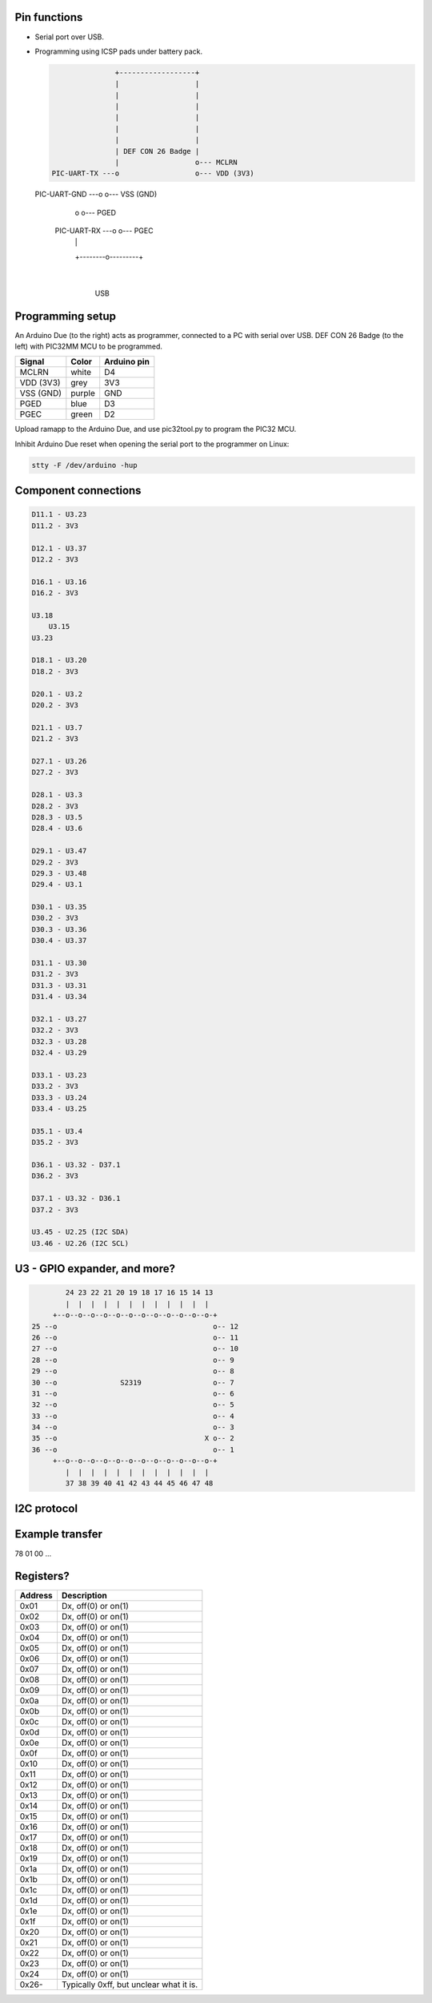 Pin functions
-------------

- Serial port over USB.

- Programming using ICSP pads under battery pack.

  .. code-block:: text

                  +------------------+
                  |                  |
                  |                  |
                  |                  |
                  |                  |
                  |                  |
                  |                  |
                  | DEF CON 26 Badge |
                  |                  o--- MCLRN
   PIC-UART-TX ---o                  o--- VDD (3V3)
  PIC-UART-GND ---o                  o--- VSS (GND)
                  o                  o--- PGED
   PIC-UART-RX ---o                  o--- PGEC
                  |                  |
                  +--------o---------+
                           |
                  
                          USB

Programming setup
-----------------

.. image:: ../images/defcon26-badge-programming.jpg
   :width: 50%
   :target: ../_images/defcon26-badge-programming.jpg

An Arduino Due (to the right) acts as programmer, connected to a PC
with serial over USB. DEF CON 26 Badge (to the left) with PIC32MM MCU
to be programmed.

+-----------+--------+---------------+
| Signal    | Color  | Arduino pin   |
+===========+========+===============+
| MCLRN     | white  | D4            |
+-----------+--------+---------------+
| VDD (3V3) | grey   | 3V3           |
+-----------+--------+---------------+
| VSS (GND) | purple | GND           |
+-----------+--------+---------------+
| PGED      | blue   | D3            |
+-----------+--------+---------------+
| PGEC      | green  | D2            |
+-----------+--------+---------------+

Upload ramapp to the Arduino Due, and use pic32tool.py to program the
PIC32 MCU.

Inhibit Arduino Due reset when opening the serial port to the
programmer on Linux:

.. code-block:: text

   stty -F /dev/arduino -hup

             
Component connections
---------------------

.. code-block:: text

   D11.1 - U3.23
   D11.2 - 3V3
   
   D12.1 - U3.37
   D12.2 - 3V3
   
   D16.1 - U3.16
   D16.2 - 3V3
   
   U3.18
       U3.15
   U3.23
   
   D18.1 - U3.20
   D18.2 - 3V3
   
   D20.1 - U3.2
   D20.2 - 3V3
   
   D21.1 - U3.7
   D21.2 - 3V3
   
   D27.1 - U3.26
   D27.2 - 3V3
   
   D28.1 - U3.3
   D28.2 - 3V3
   D28.3 - U3.5
   D28.4 - U3.6
   
   D29.1 - U3.47
   D29.2 - 3V3
   D29.3 - U3.48
   D29.4 - U3.1
   
   D30.1 - U3.35
   D30.2 - 3V3
   D30.3 - U3.36
   D30.4 - U3.37
   
   D31.1 - U3.30
   D31.2 - 3V3
   D31.3 - U3.31
   D31.4 - U3.34
   
   D32.1 - U3.27
   D32.2 - 3V3
   D32.3 - U3.28
   D32.4 - U3.29
   
   D33.1 - U3.23
   D33.2 - 3V3
   D33.3 - U3.24
   D33.4 - U3.25
   
   D35.1 - U3.4
   D35.2 - 3V3
   
   D36.1 - U3.32 - D37.1
   D36.2 - 3V3
   
   D37.1 - U3.32 - D36.1
   D37.2 - 3V3
   
   U3.45 - U2.25 (I2C SDA)
   U3.46 - U2.26 (I2C SCL)

U3 - GPIO expander, and more?
-----------------------------

.. code-block:: text

           24 23 22 21 20 19 18 17 16 15 14 13
           |  |  |  |  |  |  |  |  |  |  |  |
        +--o--o--o--o--o--o--o--o--o--o--o--o-+
   25 --o                                     o-- 12
   26 --o                                     o-- 11
   27 --o                                     o-- 10
   28 --o                                     o-- 9
   29 --o                                     o-- 8
   30 --o               S2319                 o-- 7
   31 --o                                     o-- 6
   32 --o                                     o-- 5
   33 --o                                     o-- 4
   34 --o                                     o-- 3
   35 --o                                   X o-- 2
   36 --o                                     o-- 1
        +--o--o--o--o--o--o--o--o--o--o--o--o-+
           |  |  |  |  |  |  |  |  |  |  |  |
           37 38 39 40 41 42 43 44 45 46 47 48

I2C protocol
------------

Example transfer
----------------

78 01 00 ...

Registers?
----------

+---------+-----------------------------------------+
| Address | Description                             |
+=========+=========================================+
| 0x01    | Dx, off(0) or on(1)                     |
+---------+-----------------------------------------+
| 0x02    | Dx, off(0) or on(1)                     |
+---------+-----------------------------------------+
| 0x03    | Dx, off(0) or on(1)                     |
+---------+-----------------------------------------+
| 0x04    | Dx, off(0) or on(1)                     |
+---------+-----------------------------------------+
| 0x05    | Dx, off(0) or on(1)                     |
+---------+-----------------------------------------+
| 0x06    | Dx, off(0) or on(1)                     |
+---------+-----------------------------------------+
| 0x07    | Dx, off(0) or on(1)                     |
+---------+-----------------------------------------+
| 0x08    | Dx, off(0) or on(1)                     |
+---------+-----------------------------------------+
| 0x09    | Dx, off(0) or on(1)                     |
+---------+-----------------------------------------+
| 0x0a    | Dx, off(0) or on(1)                     |
+---------+-----------------------------------------+
| 0x0b    | Dx, off(0) or on(1)                     |
+---------+-----------------------------------------+
| 0x0c    | Dx, off(0) or on(1)                     |
+---------+-----------------------------------------+
| 0x0d    | Dx, off(0) or on(1)                     |
+---------+-----------------------------------------+
| 0x0e    | Dx, off(0) or on(1)                     |
+---------+-----------------------------------------+
| 0x0f    | Dx, off(0) or on(1)                     |
+---------+-----------------------------------------+
| 0x10    | Dx, off(0) or on(1)                     |
+---------+-----------------------------------------+
| 0x11    | Dx, off(0) or on(1)                     |
+---------+-----------------------------------------+
| 0x12    | Dx, off(0) or on(1)                     |
+---------+-----------------------------------------+
| 0x13    | Dx, off(0) or on(1)                     |
+---------+-----------------------------------------+
| 0x14    | Dx, off(0) or on(1)                     |
+---------+-----------------------------------------+
| 0x15    | Dx, off(0) or on(1)                     |
+---------+-----------------------------------------+
| 0x16    | Dx, off(0) or on(1)                     |
+---------+-----------------------------------------+
| 0x17    | Dx, off(0) or on(1)                     |
+---------+-----------------------------------------+
| 0x18    | Dx, off(0) or on(1)                     |
+---------+-----------------------------------------+
| 0x19    | Dx, off(0) or on(1)                     |
+---------+-----------------------------------------+
| 0x1a    | Dx, off(0) or on(1)                     |
+---------+-----------------------------------------+
| 0x1b    | Dx, off(0) or on(1)                     |
+---------+-----------------------------------------+
| 0x1c    | Dx, off(0) or on(1)                     |
+---------+-----------------------------------------+
| 0x1d    | Dx, off(0) or on(1)                     |
+---------+-----------------------------------------+
| 0x1e    | Dx, off(0) or on(1)                     |
+---------+-----------------------------------------+
| 0x1f    | Dx, off(0) or on(1)                     |
+---------+-----------------------------------------+
| 0x20    | Dx, off(0) or on(1)                     |
+---------+-----------------------------------------+
| 0x21    | Dx, off(0) or on(1)                     |
+---------+-----------------------------------------+
| 0x22    | Dx, off(0) or on(1)                     |
+---------+-----------------------------------------+
| 0x23    | Dx, off(0) or on(1)                     |
+---------+-----------------------------------------+
| 0x24    | Dx, off(0) or on(1)                     |
+---------+-----------------------------------------+
| 0x26-   | Typically 0xff, but unclear what it is. |
+---------+-----------------------------------------+
